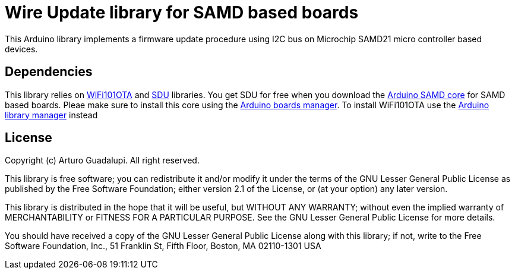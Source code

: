 = Wire Update library for SAMD based boards =

This Arduino library implements a firmware update procedure using I2C bus on Microchip SAMD21 micro controller based devices.

== Dependencies ==
This library relies on https://github.com/arduino-libraries/WiFi101OTA[WiFi101OTA] and https://github.com/arduino/ArduinoCore-samd/tree/master/libraries/SDU[SDU] libraries.
You get SDU for free when you download the https://github.com/arduino/ArduinoCore-samd[Arduino SAMD core] for SAMD based boards. Pleae make sure to install this core using the https://www.arduino.cc/en/Guide/Cores[Arduino boards manager].
To install WiFi101OTA use the https://www.arduino.cc/en/Guide/Libraries#toc3[Arduino library manager] instead

== License ==

Copyright (c) Arturo Guadalupi. All right reserved.

This library is free software; you can redistribute it and/or
modify it under the terms of the GNU Lesser General Public
License as published by the Free Software Foundation; either
version 2.1 of the License, or (at your option) any later version.

This library is distributed in the hope that it will be useful,
but WITHOUT ANY WARRANTY; without even the implied warranty of
MERCHANTABILITY or FITNESS FOR A PARTICULAR PURPOSE. See the GNU
Lesser General Public License for more details.

You should have received a copy of the GNU Lesser General Public
License along with this library; if not, write to the Free Software
Foundation, Inc., 51 Franklin St, Fifth Floor, Boston, MA 02110-1301 USA
